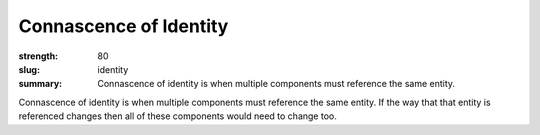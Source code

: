 Connascence of Identity
########################

:strength: 80
:slug: identity
:summary: Connascence of identity is when multiple components must reference the same entity.

Connascence of identity is when multiple components must reference the same entity. If the way that that entity is referenced changes then all of these components would need to change too.
